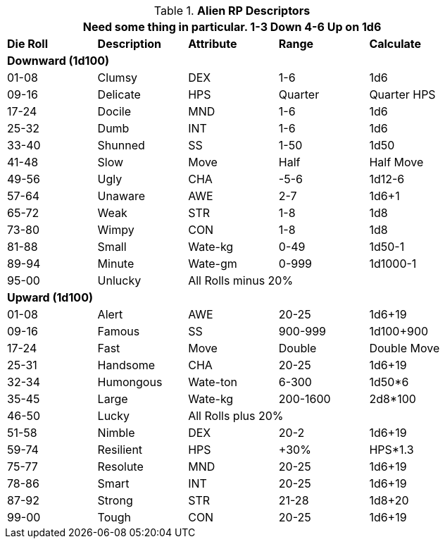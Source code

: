 // Alien RP Descriptors
.*Alien RP Descriptors*
[width="75%",cols="5*^",frame="all", stripes="even"]
|===
5+<|Need some thing in particular. 1-3 Down 4-6 Up on 1d6
 
s|Die Roll
s|Description
s|Attribute
s|Range
s|Calculate

5+<s|Downward (1d100)
|01-08|Clumsy|DEX|1-6|1d6
|09-16|Delicate|HPS|Quarter|Quarter HPS
|17-24|Docile|MND|1-6|1d6
|25-32|Dumb|INT|1-6|1d6
|33-40|Shunned|SS|1-50|1d50
|41-48|Slow|Move|Half|Half Move
|49-56|Ugly|CHA|-5-6|1d12-6
|57-64|Unaware|AWE|2-7|1d6+1
|65-72|Weak|STR|1-8|1d8
|73-80|Wimpy|CON|1-8|1d8
|81-88|Small|Wate-kg|0-49|1d50-1
|89-94|Minute|Wate-gm|0-999|1d1000-1
|95-00|Unlucky 3+|All Rolls minus 20% 

5+<s|Upward (1d100)
|01-08|Alert|AWE|20-25|1d6+19
|09-16|Famous|SS|900-999|1d100+900
|17-24|Fast|Move|Double|Double Move
|25-31|Handsome|CHA|20-25|1d6+19
|32-34|Humongous|Wate-ton|6-300|1d50*6
|35-45|Large|Wate-kg|200-1600|2d8*100
|46-50|Lucky 3+|All Rolls plus 20%
|51-58|Nimble|DEX|20-2|1d6+19
|59-74|Resilient|HPS|+30%|HPS*1.3
|75-77|Resolute|MND|20-25|1d6+19
|78-86|Smart|INT|20-25|1d6+19
|87-92|Strong|STR|21-28|1d8+20
|99-00|Tough|CON|20-25|1d6+19

s|Description
s|Attribute
s|Range
s|Die Roll
|===

